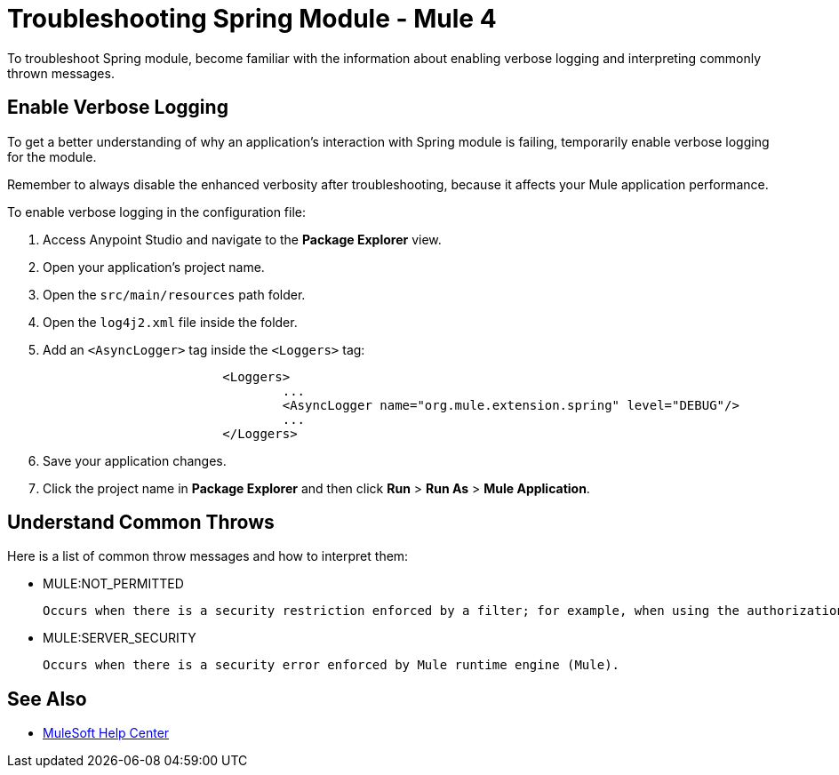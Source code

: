 = Troubleshooting Spring Module - Mule 4

To troubleshoot Spring module, become familiar with the information about enabling verbose logging and interpreting commonly thrown messages.

== Enable Verbose Logging

To get a better understanding of why an application's interaction with Spring module is failing, temporarily enable verbose logging for the module.

Remember to always disable the enhanced verbosity after troubleshooting, because it affects your Mule application performance.

To enable verbose logging in the configuration file:

. Access Anypoint Studio and navigate to the *Package Explorer* view.
. Open your application's project name.
. Open the `src/main/resources` path folder.
. Open the `log4j2.xml` file inside the folder.
. Add an `<AsyncLogger>` tag inside the `<Loggers>` tag:
+
[source,xml,linenums]
----
			<Loggers>
				...
				<AsyncLogger name="org.mule.extension.spring" level="DEBUG"/>
				...
			</Loggers>
----
[start=6]
. Save your application changes.
. Click the project name in *Package Explorer* and then click *Run* > *Run As* > *Mule Application*.


== Understand Common Throws

Here is a list of common throw messages and how to interpret them:

* MULE:NOT_PERMITTED

 Occurs when there is a security restriction enforced by a filter; for example, when using the authorization filter of the Spring module.

* MULE:SERVER_SECURITY

 Occurs when there is a security error enforced by Mule runtime engine (Mule).


== See Also

* https://help.mulesoft.com[MuleSoft Help Center]